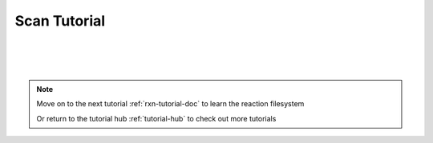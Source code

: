 .. _scn-tutorial-doc:

Scan Tutorial
=======================

|
|
|

.. note::
    Move on to the next tutorial :ref:`rxn-tutorial-doc` to learn the reaction filesystem

    Or return to the tutorial hub :ref:`tutorial-hub` to check out more tutorials
